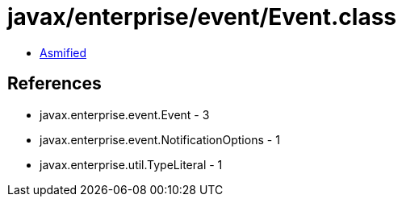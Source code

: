 = javax/enterprise/event/Event.class

 - link:Event-asmified.java[Asmified]

== References

 - javax.enterprise.event.Event - 3
 - javax.enterprise.event.NotificationOptions - 1
 - javax.enterprise.util.TypeLiteral - 1
